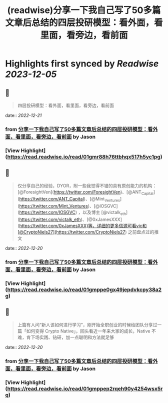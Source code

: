 :PROPERTIES:
:title: (readwise)分享一下我自己写了50多篇文章后总结的四层投研模型：看外面，看里面，看旁边，看前面
:END:

:PROPERTIES:
:author: [[Jason]]
:full-title: "分享一下我自己写了50多篇文章后总结的四层投研模型：看外面，看里面，看旁边，看前面"
:category: [[articles]]
:url: https://twitter.com/jason_chen998/status/1604871090727137281
:image-url: https://pbs.twimg.com/profile_images/1534116366428807168/goYONywm.jpg
:END:

* Highlights first synced by [[Readwise]] [[2023-12-05]]
** 📌
#+BEGIN_QUOTE
四层投研模型：看外面，看里面，看旁边，看前面 
#+END_QUOTE
    date:: [[2022-12-21]]
*** from _分享一下我自己写了50多篇文章后总结的四层投研模型：看外面，看里面，看旁边，看前面_ by Jason
*** [View Highlight](https://read.readwise.io/read/01gmr88h76ttbhqx517h5yc1pg)
** 📌
#+BEGIN_QUOTE
仅分享自己的经验，DYOR，附一些我觉得不错的具有原创能力的机构：[@ForesightVen](https://twitter.com/ForesightVen)、[@ANT_Capital](https://twitter.com/ANT_Capital)、[@Mint_Ventures](https://twitter.com/Mint_Ventures)、[@IOSGVC](https://twitter.com/IOSGVC) ，以及博主 [@victalk_eth](https://twitter.com/victalk_eth)、[@0xJamesXXX](https://twitter.com/0xJamesXXX)等，详细的更多信源可看vic和[@CryptoNiels27](https://twitter.com/CryptoNiels27) 之前盘点过的推文 
#+END_QUOTE
    date:: [[2022-12-20]]
*** from _分享一下我自己写了50多篇文章后总结的四层投研模型：看外面，看里面，看旁边，看前面_ by Jason
*** [View Highlight](https://read.readwise.io/read/01gmppe0gx49jepdvkcpy38a2g)
** 📌
#+BEGIN_QUOTE
上篇有人问“新人该如何进行学习”，刚开始全职创业的时候给团队分享过一篇「如何变得 Crypto Native」，回头看近一年来大家的成长，Native 不难，肯下场实践、钻研，加一点聪明和方法就足够 
#+END_QUOTE
    date:: [[2022-12-20]]
*** from _分享一下我自己写了50多篇文章后总结的四层投研模型：看外面，看里面，看旁边，看前面_ by Jason
*** [View Highlight](https://read.readwise.io/read/01gmppep2rqeh90y4254wsx5rq)